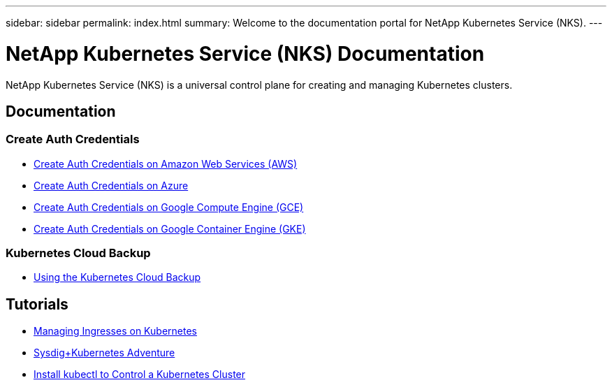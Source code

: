 ---
sidebar: sidebar
permalink: index.html
summary: Welcome to the documentation portal for NetApp Kubernetes Service (NKS).
---

= NetApp Kubernetes Service (NKS) Documentation
:hardbreaks:
:nofooter:
:icons: font
:linkattrs:
:imagesdir: ./media/

NetApp Kubernetes Service (NKS) is a universal control plane for creating and managing Kubernetes clusters.

== Documentation

=== Create Auth Credentials

* link:create-auth-credentials-on-aws.html[Create Auth Credentials on Amazon Web Services (AWS)]
* link:create-auth-credentials-on-azure.html[Create Auth Credentials on Azure]
* link:create-auth-credentials-on-gce.html[Create Auth Credentials on Google Compute Engine (GCE)]
* link:create-auth-credentials-on-gke.html[Create Auth Credentials on Google Container Engine (GKE)]

=== Kubernetes Cloud Backup

* link:using-the-kubernetes-cloud-backup.html[Using the Kubernetes Cloud Backup]

== Tutorials

* link:managing-ingresses-on-kubernetes.html[Managing Ingresses on Kubernetes]
* link:a-sysdig-kubernetes-adventure.html[Sysdig+Kubernetes Adventure]
* link:install-kubectl-to-control-a-kubernetes-cluster.html[Install kubectl to Control a Kubernetes Cluster]
